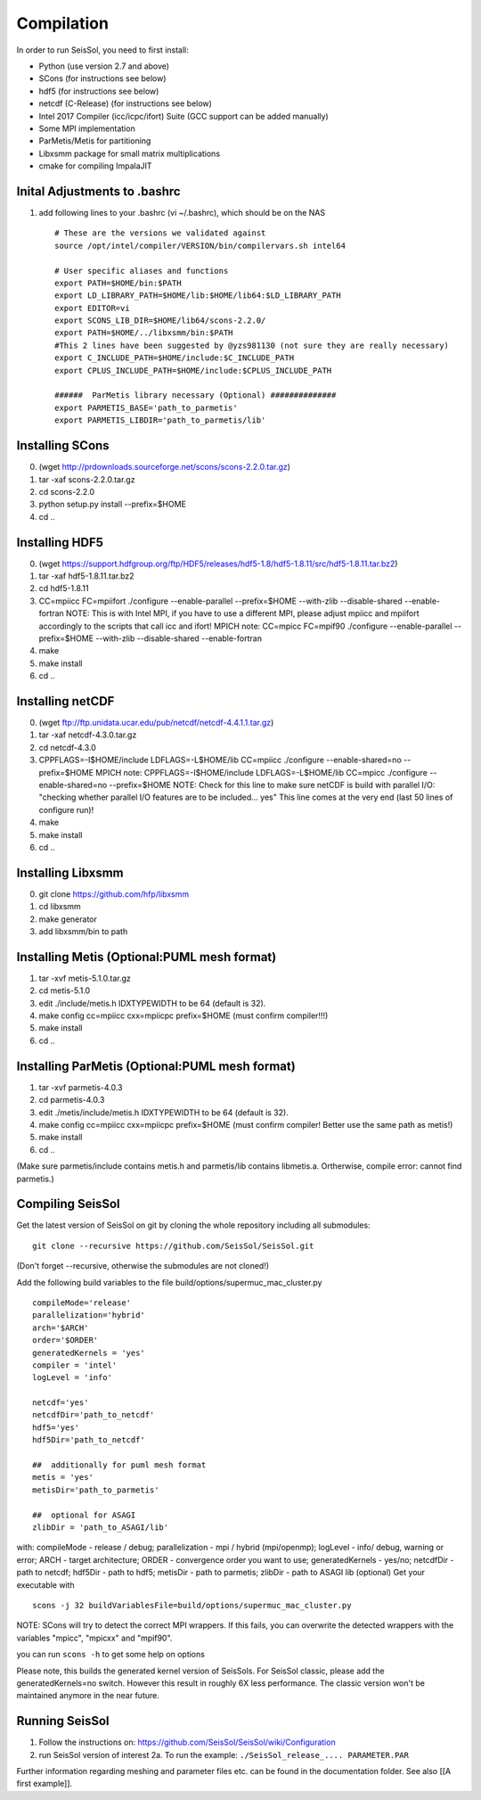Compilation
===========

In order to run SeisSol, you need to first install:

-  Python (use version 2.7 and above)
-  SCons (for instructions see below)
-  hdf5 (for instructions see below)
-  netcdf (C-Release) (for instructions see below)
-  Intel 2017 Compiler (icc/icpc/ifort) Suite (GCC support can be added
   manually)
-  Some MPI implementation
-  ParMetis/Metis for partitioning
-  Libxsmm package for small matrix multiplications
-  cmake for compiling ImpalaJIT

Inital Adjustments to .bashrc
-----------------------------

1. add following lines to your .bashrc (vi ~/.bashrc), which should be
   on the NAS

   ::

      # These are the versions we validated against
      source /opt/intel/compiler/VERSION/bin/compilervars.sh intel64

      # User specific aliases and functions
      export PATH=$HOME/bin:$PATH
      export LD_LIBRARY_PATH=$HOME/lib:$HOME/lib64:$LD_LIBRARY_PATH
      export EDITOR=vi
      export SCONS_LIB_DIR=$HOME/lib64/scons-2.2.0/
      export PATH=$HOME/../libxsmm/bin:$PATH
      #This 2 lines have been suggested by @yzs981130 (not sure they are really necessary)
      export C_INCLUDE_PATH=$HOME/include:$C_INCLUDE_PATH 
      export CPLUS_INCLUDE_PATH=$HOME/include:$CPLUS_INCLUDE_PATH

      ######  ParMetis library necessary (Optional) ##############
      export PARMETIS_BASE='path_to_parmetis'
      export PARMETIS_LIBDIR='path_to_parmetis/lib'

Installing SCons
----------------

0. (wget
   `http://prdownloads.sourceforge.net/scons/scons-2.2.0.tar.gz <http://prdownloads.sourceforge.net/scons/scons-2.2.0.tar.gz>`__)
1. tar -xaf scons-2.2.0.tar.gz
2. cd scons-2.2.0
3. python setup.py install --prefix=$HOME
4. cd ..

Installing HDF5
---------------

0. (wget
   `https://support.hdfgroup.org/ftp/HDF5/releases/hdf5-1.8/hdf5-1.8.11/src/hdf5-1.8.11.tar.bz2 <https://support.hdfgroup.org/ftp/HDF5/releases/hdf5-1.8/hdf5-1.8.11/src/hdf5-1.8.11.tar.bz2>`__)
1. tar -xaf hdf5-1.8.11.tar.bz2
2. cd hdf5-1.8.11
3. CC=mpiicc FC=mpiifort ./configure --enable-parallel --prefix=$HOME
   --with-zlib --disable-shared --enable-fortran NOTE: This is with
   Intel MPI, if you have to use a different MPI, please adjust mpiicc
   and mpiifort accordingly to the scripts that call icc and ifort!
   MPICH note: CC=mpicc FC=mpif90 ./configure --enable-parallel
   --prefix=$HOME --with-zlib --disable-shared --enable-fortran
4. make
5. make install
6. cd ..

Installing netCDF
-----------------

0. (wget
   `ftp://ftp.unidata.ucar.edu/pub/netcdf/netcdf-4.4.1.1.tar.gz <ftp://ftp.unidata.ucar.edu/pub/netcdf/netcdf-4.4.1.1.tar.gz>`__)
1. tar -xaf netcdf-4.3.0.tar.gz
2. cd netcdf-4.3.0
3. CPPFLAGS=-I$HOME/include LDFLAGS=-L$HOME/lib CC=mpiicc ./configure
   --enable-shared=no --prefix=$HOME MPICH note:
   CPPFLAGS=-I$HOME/include LDFLAGS=-L$HOME/lib CC=mpicc ./configure
   --enable-shared=no --prefix=$HOME NOTE: Check for this line to make
   sure netCDF is build with parallel I/O: "checking whether parallel
   I/O features are to be included... yes" This line comes at the very
   end (last 50 lines of configure run)!
4. make
5. make install
6. cd ..

Installing Libxsmm
------------------

0. git clone
   `https://github.com/hfp/libxsmm <https://github.com/hfp/libxsmm>`__
1. cd libxsmm
2. make generator
3. add libxsmm/bin to path

.. _f.-installing-metis-(optional:puml-mesh-format):

Installing Metis (Optional:PUML mesh format)
--------------------------------------------

1. tar -xvf metis-5.1.0.tar.gz
2. cd metis-5.1.0
3. edit ./include/metis.h IDXTYPEWIDTH to be 64 (default is 32).
4. make config cc=mpiicc cxx=mpiicpc prefix=$HOME (must confirm
   compiler!!!)
5. make install
6. cd ..

.. _g.-installing-parmetis-(optional:puml-mesh-format):

Installing ParMetis (Optional:PUML mesh format)
-----------------------------------------------

1. tar -xvf parmetis-4.0.3
2. cd parmetis-4.0.3
3. edit ./metis/include/metis.h IDXTYPEWIDTH to be 64 (default is 32).
4. make config cc=mpiicc cxx=mpiicpc prefix=$HOME (must confirm
   compiler! Better use the same path as metis!)
5. make install
6. cd ..

(Make sure parmetis/include contains metis.h and parmetis/lib contains
libmetis.a. Ortherwise, compile error: cannot find parmetis.)

.. _compiling-seissol:

Compiling SeisSol
-----------------

Get the latest version of SeisSol on git by cloning the whole repository
including all submodules:

::

   git clone --recursive https://github.com/SeisSol/SeisSol.git

(Don't forget --recursive, otherwise the submodules are not cloned!)

Add the following build variables to the file
build/options/supermuc_mac_cluster.py

::

   compileMode='release' 
   parallelization='hybrid' 
   arch='$ARCH' 
   order='$ORDER' 
   generatedKernels = 'yes'
   compiler = 'intel'
   logLevel = 'info'

   netcdf='yes' 
   netcdfDir='path_to_netcdf' 
   hdf5='yes'
   hdf5Dir='path_to_netcdf'

   ##  additionally for puml mesh format
   metis = 'yes'
   metisDir='path_to_parmetis'

   ##  optional for ASAGI 
   zlibDir = 'path_to_ASAGI/lib'

with: compileMode - release / debug; parallelization - mpi / hybrid
(mpi/openmp); logLevel - info/ debug, warning or error; ARCH - target
architecture; ORDER - convergence order you want to use;
generatedKernels - yes/no; netcdfDir - path to netcdf; hdf5Dir - path to
hdf5; metisDir - path to parmetis; zlibDir - path to ASAGI lib
(optional) Get your executable with

::

   scons -j 32 buildVariablesFile=build/options/supermuc_mac_cluster.py

NOTE: SCons will try to detect the correct MPI wrappers. If this fails,
you can overwrite the detected wrappers with the variables "mpicc",
"mpicxx" and "mpif90".

you can run ``scons -h`` to get some help on options

Please note, this builds the generated kernel version of SeisSols. For
SeisSol classic, please add the generatedKernels=no switch. However this
result in roughly 6X less performance. The classic version won't be
maintained anymore in the near future.

Running SeisSol
---------------

1. Follow the instructions on:
   `https://github.com/SeisSol/SeisSol/wiki/Configuration <https://github.com/SeisSol/SeisSol/wiki/Configuration>`__
2. run SeisSol version of interest 2a. To run the example:
   ``./SeisSol_release_.... PARAMETER.PAR``

Further information regarding meshing and parameter files etc. can be
found in the documentation folder. See also [[A first example]].
